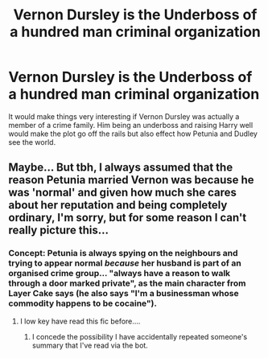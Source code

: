 #+TITLE: Vernon Dursley is the Underboss of a hundred man criminal organization

* Vernon Dursley is the Underboss of a hundred man criminal organization
:PROPERTIES:
:Author: ThePoarter
:Score: 31
:DateUnix: 1592035500.0
:DateShort: 2020-Jun-13
:FlairText: Prompt
:END:
It would make things very interesting if Vernon Dursley was actually a member of a crime family. Him being an underboss and raising Harry well would make the plot go off the rails but also effect how Petunia and Dudley see the world.


** Maybe... But tbh, I always assumed that the reason Petunia married Vernon was because he was 'normal' and given how much she cares about her reputation and being completely ordinary, I'm sorry, but for some reason I can't really picture this...
:PROPERTIES:
:Author: 888athenablack888
:Score: 5
:DateUnix: 1592050055.0
:DateShort: 2020-Jun-13
:END:

*** Concept: Petunia is always spying on the neighbours and trying to appear normal /because/ her husband is part of an organised crime group... "always have a reason to walk through a door marked private", as the main character from Layer Cake says (he also says "I'm a businessman whose commodity happens to be cocaine").
:PROPERTIES:
:Author: FrameworkisDigimon
:Score: 14
:DateUnix: 1592057859.0
:DateShort: 2020-Jun-13
:END:

**** I low key have read this fic before....
:PROPERTIES:
:Author: mincey_g
:Score: 3
:DateUnix: 1592071278.0
:DateShort: 2020-Jun-13
:END:

***** I concede the possibility I have accidentally repeated someone's summary that I've read via the bot.
:PROPERTIES:
:Author: FrameworkisDigimon
:Score: 4
:DateUnix: 1592071883.0
:DateShort: 2020-Jun-13
:END:
